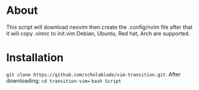 * About

This script will download neovim then create the .config/nvim file after
that it will copy .vimrc to init.vim Debian, Ubuntu, Red hat, Arch are
supported.
* Installation
~git clone https://github.com/scholablade/vim-transition.git~.
After downloading:
~cd transition-vim=~
~bash Script~
